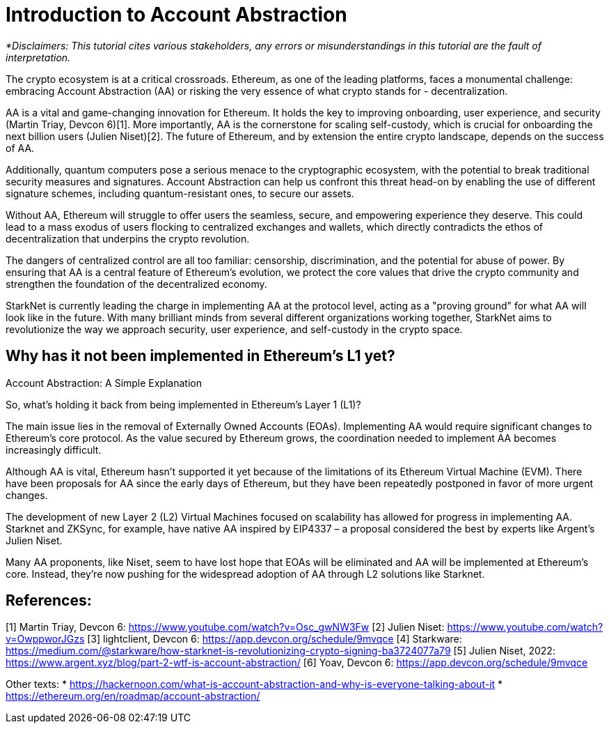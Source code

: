[id="IntroToAA"]

= Introduction to Account Abstraction

_*Disclaimers: This tutorial cites various stakeholders, any errors or misunderstandings in this tutorial are the fault of interpretation._

The crypto ecosystem is at a critical crossroads. Ethereum, as one of the leading platforms, faces a monumental challenge: embracing Account Abstraction (AA) or risking the very essence of what crypto stands for - decentralization.

AA is a vital and game-changing innovation for Ethereum. It holds the key to improving onboarding, user experience, and security (Martin Triay, Devcon 6)[1]. More importantly, AA is the cornerstone for scaling self-custody, which is crucial for onboarding the next billion users (Julien Niset)[2]. The future of Ethereum, and by extension the entire crypto landscape, depends on the success of AA.

Additionally, quantum computers pose a serious menace to the cryptographic ecosystem, with the potential to break traditional security measures and signatures. Account Abstraction can help us confront this threat head-on by enabling the use of different signature schemes, including quantum-resistant ones, to secure our assets.

Without AA, Ethereum will struggle to offer users the seamless, secure, and empowering experience they deserve. This could lead to a mass exodus of users flocking to centralized exchanges and wallets, which directly contradicts the ethos of decentralization that underpins the crypto revolution.

The dangers of centralized control are all too familiar: censorship, discrimination, and the potential for abuse of power. By ensuring that AA is a central feature of Ethereum's evolution, we protect the core values that drive the crypto community and strengthen the foundation of the decentralized economy.

StarkNet is currently leading the charge in implementing AA at the protocol level, acting as a "proving ground" for what AA will look like in the future. With many brilliant minds from several different organizations working together, StarkNet aims to revolutionize the way we approach security, user experience, and self-custody in the crypto space.


== Why has it not been implemented in Ethereum's L1 yet?

Account Abstraction: A Simple Explanation

So, what's holding it back from being implemented in Ethereum's Layer 1 (L1)?

The main issue lies in the removal of Externally Owned Accounts (EOAs). Implementing AA would require significant changes to Ethereum's core protocol. As the value secured by Ethereum grows, the coordination needed to implement AA becomes increasingly difficult.

Although AA is vital, Ethereum hasn't supported it yet because of the limitations of its Ethereum Virtual Machine (EVM). There have been proposals for AA since the early days of Ethereum, but they have been repeatedly postponed in favor of more urgent changes.

The development of new Layer 2 (L2) Virtual Machines focused on scalability has allowed for progress in implementing AA. Starknet and ZKSync, for example, have native AA inspired by EIP4337 – a proposal considered the best by experts like Argent's Julien Niset.

Many AA proponents, like Niset, seem to have lost hope that EOAs will be eliminated and AA will be implemented at Ethereum's core. Instead, they're now pushing for the widespread adoption of AA through L2 solutions like Starknet.


== References:

[1] Martin Triay, Devcon 6: https://www.youtube.com/watch?v=Osc_gwNW3Fw
[2] Julien Niset: https://www.youtube.com/watch?v=OwppworJGzs
[3] lightclient, Devcon 6: https://app.devcon.org/schedule/9mvqce
[4] Starkware: https://medium.com/@starkware/how-starknet-is-revolutionizing-crypto-signing-ba3724077a79
[5] Julien Niset, 2022: https://www.argent.xyz/blog/part-2-wtf-is-account-abstraction/
[6] Yoav, Devcon 6: https://app.devcon.org/schedule/9mvqce

Other texts:
* https://hackernoon.com/what-is-account-abstraction-and-why-is-everyone-talking-about-it
* https://ethereum.org/en/roadmap/account-abstraction/
